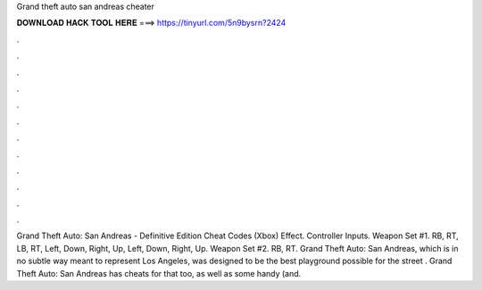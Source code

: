 Grand theft auto san andreas cheater

𝐃𝐎𝐖𝐍𝐋𝐎𝐀𝐃 𝐇𝐀𝐂𝐊 𝐓𝐎𝐎𝐋 𝐇𝐄𝐑𝐄 ===> https://tinyurl.com/5n9bysrn?2424

.

.

.

.

.

.

.

.

.

.

.

.

Grand Theft Auto: San Andreas - Definitive Edition Cheat Codes (Xbox) Effect. Controller Inputs. Weapon Set #1. RB, RT, LB, RT, Left, Down, Right, Up, Left, Down, Right, Up. Weapon Set #2. RB, RT. Grand Theft Auto: San Andreas, which is in no subtle way meant to represent Los Angeles, was designed to be the best playground possible for the street . Grand Theft Auto: San Andreas has cheats for that too, as well as some handy (and.